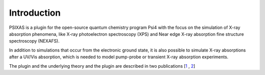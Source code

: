 .. PSIXAS documentation master file, created by
   sphinx-quickstart on Fri May 15 09:48:51 2020.
   You can adapt this file completely to your liking, but it should at least
   contain the root `toctree` directive.

Introduction
==================================

PSIXAS is a plugin for the open-source quantum chemistry program Psi4 with the focus on the simulation of X-ray absorption phenomena,
like X-ray photoelectron spectroscopy (XPS) and Near edge X-ray absorption fine structure spectroscopy (NEXAFS).

In addition to simulations that occur from the electronic ground state, it is also possible to simulate X-ray absorptions after a UV/Vis 
absorption, which is needed to model pump-probe or transient X-ray absorption experiments.

The plugin and the underlying theory and the plugin are described in two publications \[`1 <https://doi.org/10.1002/jcc.26219>`_ , `2 <https://doi.org/10.1063/1.5050488>`_\]
